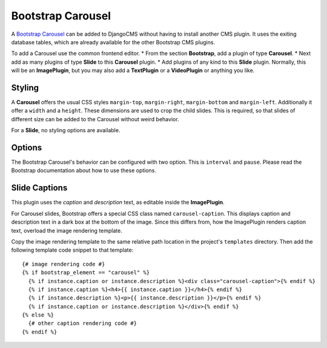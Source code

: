 .. _bootstrap_carousel:

Bootstrap Carousel
==================

A `Bootstrap Carousel`_ can be added to DjangoCMS without having to install another CMS plugin. It
uses the exiting database tables, which are already available for the other Bootstrap CMS plugins.

To add a Carousel use the common frontend editor.
* From the section **Bootstrap**, add a plugin of type **Carousel**.
* Next add as many plugins of type **Slide** to this **Carousel** plugin.
* Add plugins of any kind to this **Slide** plugin. Normally, this will be an **ImagePlugin**, but
you may also add a **TextPlugin** or a **VideoPlugin** or anything you like.

Styling
-------
A **Carousel** offers the usual CSS styles ``margin-top``, ``margin-right``, ``margin-bottom`` and
``margin-left``. Additionally it offer a ``width`` and a ``height``. These dimensions are used to
crop the child slides. This is required, so that slides of different size can be added to the
Carousel without weird behavior.

For a **Slide**, no styling options are available.

Options
-------
The Bootstrap Carousel's behavior can be configured with two option. This is ``interval`` and
``pause``. Please read the Bootstrap documentation about how to use these options.

Slide Captions
--------------
This plugin uses the *caption* and *description* text, as editable inside the **ImagePlugin**.

For Carousel slides, Bootstrap offers a special CSS class named ``carousel-caption``. This displays
caption and description text in a dark box at the bottom of the image. Since this differs from, how
the ImagePlugin renders caption text, overload the image rendering template.

Copy the image rendering template to the same relative path location in the project's ``templates``
directory. Then add the following template code snippet to that template::
	
	{# image rendering code #}
	{% if bootstrap_element == "carousel" %}
	  {% if instance.caption or instance.description %}<div class="carousel-caption">{% endif %}
	  {% if instance.caption %}<h4>{{ instance.caption }}</h4>{% endif %}
	  {% if instance.description %}<p>{{ instance.description }}</p>{% endif %}
	  {% if instance.caption or instance.description %}</div>{% endif %}
	{% else %}
	  {# other caption rendering code #}
	{% endif %}

.. _Bootstrap Carousel: http://getbootstrap.com/2.3.2/javascript.html#carousel
